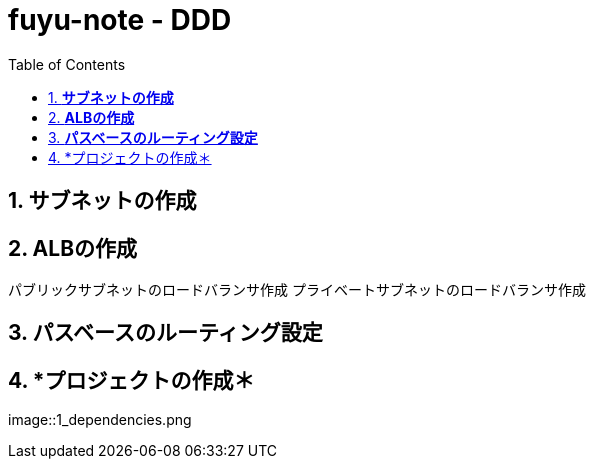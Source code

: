 :toc: left
:toctitle: 目次
:sectnums:
:sectanchors:
:sectinks:
:chapter-label:

= fuyu-note - DDD

== *サブネットの作成*

== *ALBの作成*
パブリックサブネットのロードバランサ作成
プライベートサブネットのロードバランサ作成

== *パスベースのルーティング設定*

== *プロジェクトの作成＊
image::1_dependencies.png
